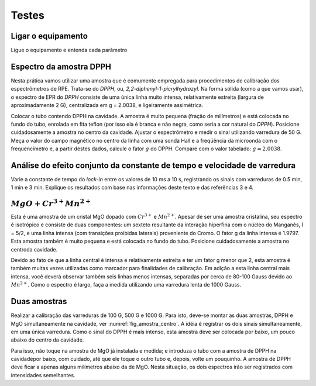 ======
Testes
======

Ligar o equipamento
-------------------

Ligue o equipamento e entenda cada parâmetro


Espectro da amostra DPPH
------------------------

Nesta prática vamos utilizar uma amostra que é comumente empregada para
procedimentos de calibração dos espectrômetros de RPE. Trata-se do *DPPH*,
ou, *2,2-diphenyl-1-picrylhydrazyl*. Na forma sólida (como a que vamos usar),
o espectro de EPR do *DPPH* consiste de uma única linha muito intensa,
relativamente estreita (largura de aproximadamente 2 G), centralizada em
g = 2.0038, e ligeiramente assimétrica.

Colocar o tubo contendo DPPH na
cavidade. A amostra é muito pequena (fração de milímetros) e está colocada
no fundo do tubo, enrolada em fita teflon (por isso ela é branca e não
negra, como seria a cor natural do *DPPH*). Posicione cuidadosamente a amostra
no centro da cavidade. Ajustar o espectrômetro e medir o sinal utilizando
varredura de 50 G. Meça o valor do campo magnético no centro da linha com uma
sonda Hall e a freqüência da microonda com o frequencímetro e, a partir
destes dados, calcule o fator :math:`g` do DPPH.
Compare com o valor tabelado: :math:`g =  2.0038`.


Análise do efeito conjunto da constante de tempo e velocidade de varredura
--------------------------------------------------------------------------

Varie a constante de tempo do *lock-in* entre os valores de 10 ms a 10 s,
registrando os sinais com varreduras de 0.5 min, 1 min e 3 min. Explique os
resultados com base nas informações deste texto e das referências 3 e 4.


:math:`MgO + Cr^{3+} Mn^{2+}`
------------------------------

Esta é uma amostra de um cristal MgO dopado com :math:`Cr^{3+}` e :math:`Mn^{2+}`.
Apesar de ser uma amostra cristalina, seu espectro é isotrópico e consiste de
duas componentes: um sexteto resultante da interação hiperfina com o núcleo
do Manganês, I = 5/2, e uma linha intensa (com transições proibidas laterais)
proveniente do Cromo. O fator g da linha intensa é 1.9797. Esta amostra também
é muito pequena e está colocada no fundo do tubo. Posicione cuidadosamente a
amostra no centroda cavidade.

Devido ao fato de que a linha central é intensa e relativamente estreita e ter
um fator g menor que 2, esta amostra é também muitas vezes utilizadas como
marcador para finalidades de calibração. Em adição a esta linha central mais
intensa, você deverá observar também seis linhas menos intensas, separadas por
cerca de 80-100 Gauss devido ao :math:`Mn^{2+}`. Como o espectro é largo, faça
a medida utilizando uma varredura lenta de 1000 Gauss.


Duas amostras
-------------

Realizar a calibração das varreduras de 100 G, 500 G e 1000 G. Para isto,
deve-se montar as duas amostras, DPPH e MgO simultaneamente na cavidade,
ver :numref:`fig_amostra_centro`. A idéia é registrar os dois sinais
simultaneamente, em uma única varredura. Como o sinal do DPPH é mais intenso,
esta amostra deve ser colocada por baixo, um pouco abaixo do centro da cavidade.

Para isso, não toque na amostra de MgO já instalada e medida; e introduza o
tubo com a amostra de DPPH na cavidadepor baixo, com cuidado, até que ele toque
o outro tubo e, depois, volte um pouquinho. A amostra de DPPH deve ficar a apenas
alguns milímetros abaixo da de MgO. Nesta situação, os dois espectros irão ser
registrados com intensidades semelhantes.
